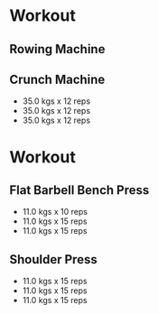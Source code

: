 * Workout
:PROPERTIES:
:date: 2018-01-24
:END:
** Rowing Machine
:PROPERTIES:
:muscle: Cardio 
:duration: 0:15:39 
:distance: 3200.0 m
:END:

** Crunch Machine
:PROPERTIES:
:muscle: Abs  
:END:
- 35.0 kgs x 12 reps
- 35.0 kgs x 12 reps
- 35.0 kgs x 12 reps

* Workout 
:PROPERTIES:
:date: 2018-01-31
:END:
** Flat Barbell Bench Press
:PROPERTIES:
:muscle: Chest  
:END:
- 11.0 kgs x 10 reps
- 11.0 kgs x 15 reps
- 11.0 kgs x 15 reps

** Shoulder Press
:PROPERTIES:
:muscle: Shoulders  
:END:
- 11.0 kgs x 15 reps
- 11.0 kgs x 15 reps
- 11.0 kgs x 15 reps

